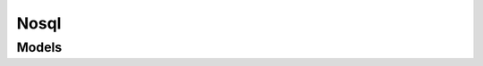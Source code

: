 Nosql 
=====

.. autosummary::
    :toctree: nosql/client
    :nosignatures:
    :template: autosummary/service_client.rst

    oci.nosql.NosqlClient
    oci.nosql.NosqlClientCompositeOperations

--------
 Models
--------

.. autosummary::
    :toctree: nosql/models
    :nosignatures:
    :template: autosummary/model_class.rst

    oci.nosql.models.ChangeTableCompartmentDetails
    oci.nosql.models.Column
    oci.nosql.models.Configuration
    oci.nosql.models.CreateIndexDetails
    oci.nosql.models.CreateReplicaDetails
    oci.nosql.models.CreateTableDetails
    oci.nosql.models.DeleteRowResult
    oci.nosql.models.HostedConfiguration
    oci.nosql.models.Identity
    oci.nosql.models.Index
    oci.nosql.models.IndexCollection
    oci.nosql.models.IndexKey
    oci.nosql.models.IndexSummary
    oci.nosql.models.KmsKey
    oci.nosql.models.MultiTenancyConfiguration
    oci.nosql.models.PreparedStatement
    oci.nosql.models.QueryDetails
    oci.nosql.models.QueryResultCollection
    oci.nosql.models.Replica
    oci.nosql.models.RequestUsage
    oci.nosql.models.Row
    oci.nosql.models.Schema
    oci.nosql.models.StatementSummary
    oci.nosql.models.Table
    oci.nosql.models.TableCollection
    oci.nosql.models.TableLimits
    oci.nosql.models.TableSummary
    oci.nosql.models.TableUsageCollection
    oci.nosql.models.TableUsageSummary
    oci.nosql.models.UpdateConfigurationDetails
    oci.nosql.models.UpdateHostedConfigurationDetails
    oci.nosql.models.UpdateMultiTenancyConfigurationDetails
    oci.nosql.models.UpdateRowDetails
    oci.nosql.models.UpdateRowResult
    oci.nosql.models.UpdateTableDetails
    oci.nosql.models.WorkRequest
    oci.nosql.models.WorkRequestCollection
    oci.nosql.models.WorkRequestError
    oci.nosql.models.WorkRequestErrorCollection
    oci.nosql.models.WorkRequestLogEntry
    oci.nosql.models.WorkRequestLogEntryCollection
    oci.nosql.models.WorkRequestResource
    oci.nosql.models.WorkRequestSummary
